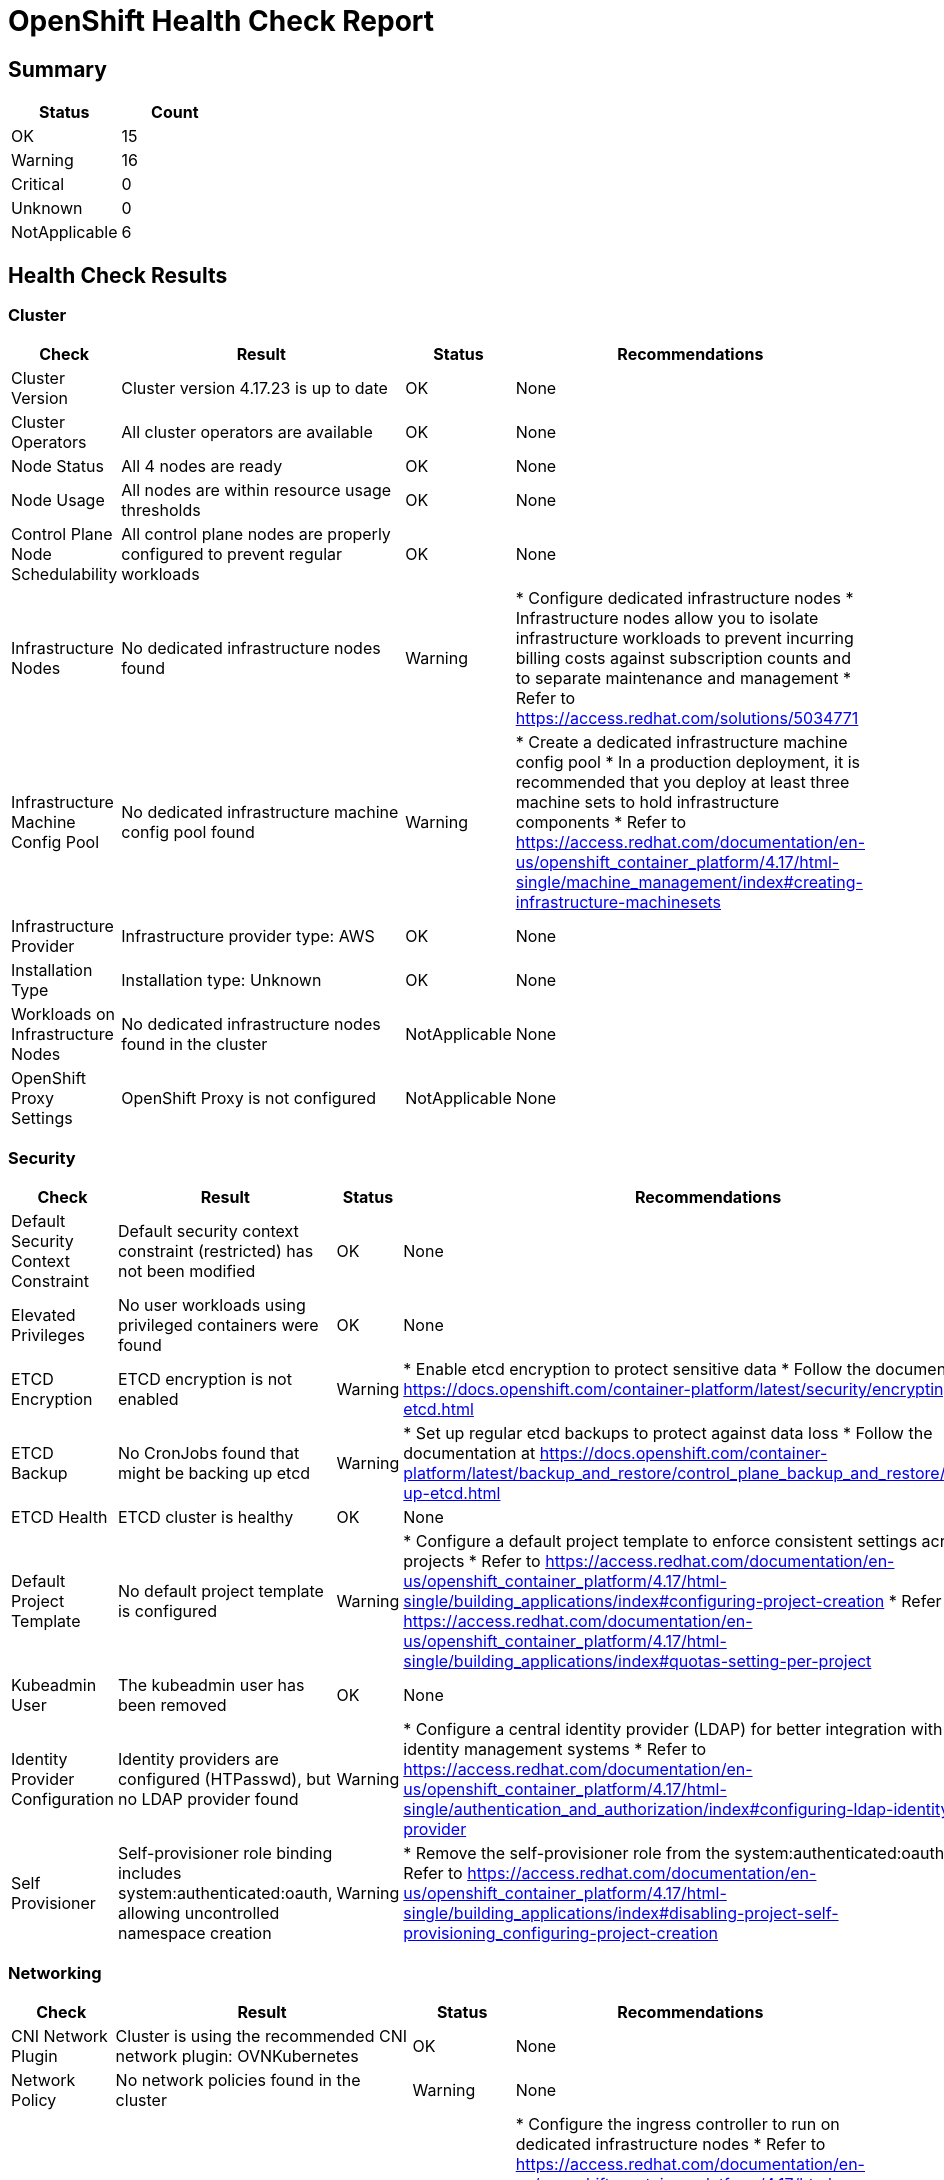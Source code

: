 = OpenShift Health Check Report

ifdef::env-github[]
:tip-caption: :bulb:
:note-caption: :information_source:
:important-caption: :heavy_exclamation_mark:
:caution-caption: :fire:
:warning-caption: :warning:
endif::[]

== Summary

[cols="1,1", options="header"]
|===
|Status|Count

|OK|15
|Warning|16
|Critical|0
|Unknown|0
|NotApplicable|6
|===

== Health Check Results

=== Cluster

[cols="1,3,1,3", options="header"]
|===
|Check|Result|Status|Recommendations

|Cluster Version|Cluster version 4.17.23 is up to date|OK|None
|Cluster Operators|All cluster operators are available|OK|None
|Node Status|All 4 nodes are ready|OK|None
|Node Usage|All nodes are within resource usage thresholds|OK|None
|Control Plane Node Schedulability|All control plane nodes are properly configured to prevent regular workloads|OK|None
|Infrastructure Nodes|No dedicated infrastructure nodes found|Warning|* Configure dedicated infrastructure nodes
* Infrastructure nodes allow you to isolate infrastructure workloads to prevent incurring billing costs against subscription counts and to separate maintenance and management
* Refer to https://access.redhat.com/solutions/5034771

|Infrastructure Machine Config Pool|No dedicated infrastructure machine config pool found|Warning|* Create a dedicated infrastructure machine config pool
* In a production deployment, it is recommended that you deploy at least three machine sets to hold infrastructure components
* Refer to https://access.redhat.com/documentation/en-us/openshift_container_platform/4.17/html-single/machine_management/index#creating-infrastructure-machinesets

|Infrastructure Provider|Infrastructure provider type: AWS|OK|None
|Installation Type|Installation type: Unknown|OK|None
|Workloads on Infrastructure Nodes|No dedicated infrastructure nodes found in the cluster|NotApplicable|None
|OpenShift Proxy Settings|OpenShift Proxy is not configured|NotApplicable|None
|===

=== Security

[cols="1,3,1,3", options="header"]
|===
|Check|Result|Status|Recommendations

|Default Security Context Constraint|Default security context constraint (restricted) has not been modified|OK|None
|Elevated Privileges|No user workloads using privileged containers were found|OK|None
|ETCD Encryption|ETCD encryption is not enabled|Warning|* Enable etcd encryption to protect sensitive data
* Follow the documentation at https://docs.openshift.com/container-platform/latest/security/encrypting-etcd.html

|ETCD Backup|No CronJobs found that might be backing up etcd|Warning|* Set up regular etcd backups to protect against data loss
* Follow the documentation at https://docs.openshift.com/container-platform/latest/backup_and_restore/control_plane_backup_and_restore/backing-up-etcd.html

|ETCD Health|ETCD cluster is healthy|OK|None
|Default Project Template|No default project template is configured|Warning|* Configure a default project template to enforce consistent settings across new projects
* Refer to https://access.redhat.com/documentation/en-us/openshift_container_platform/4.17/html-single/building_applications/index#configuring-project-creation
* Refer to https://access.redhat.com/documentation/en-us/openshift_container_platform/4.17/html-single/building_applications/index#quotas-setting-per-project

|Kubeadmin User|The kubeadmin user has been removed|OK|None
|Identity Provider Configuration|Identity providers are configured (HTPasswd), but no LDAP provider found|Warning|* Configure a central identity provider (LDAP) for better integration with existing identity management systems
* Refer to https://access.redhat.com/documentation/en-us/openshift_container_platform/4.17/html-single/authentication_and_authorization/index#configuring-ldap-identity-provider

|Self Provisioner|Self-provisioner role binding includes system:authenticated:oauth, allowing uncontrolled namespace creation|Warning|* Remove the self-provisioner role from the system:authenticated:oauth group
* Refer to https://access.redhat.com/documentation/en-us/openshift_container_platform/4.17/html-single/building_applications/index#disabling-project-self-provisioning_configuring-project-creation

|===

=== Networking

[cols="1,3,1,3", options="header"]
|===
|Check|Result|Status|Recommendations

|CNI Network Plugin|Cluster is using the recommended CNI network plugin: OVNKubernetes|OK|None
|Network Policy|No network policies found in the cluster|Warning|None
|Ingress Controller|Ingress controller has 2 configuration issues|Warning|* Configure the ingress controller to run on dedicated infrastructure nodes
* Refer to https://access.redhat.com/documentation/en-us/openshift_container_platform/4.17/html-single/networking/index#nw-ingress-controller-configuration-parameters_configuring-ingress
* Increase the number of ingress controller replicas to at least 3 for high availability
* Refer to https://access.redhat.com/documentation/en-us/openshift_container_platform/4.17/html-single/networking/index#configuring-ingress

|===

=== Monitoring

[cols="1,3,1,3", options="header"]
|===
|Check|Result|Status|Recommendations

|Monitoring Storage|OpenShift monitoring components do not have persistent storage configured|Warning|* Configure persistent storage for monitoring components
* Refer to https://access.redhat.com/documentation/en-us/openshift_container_platform/4.17/html-single/monitoring/configuring-the-monitoring-stack
* Refer to https://access.redhat.com/documentation/en-us/openshift_container_platform/4.17/html-single/monitoring/index#configuring_persistent_storage_configuring-the-monitoring-stack

|User Workload Monitoring|User workload monitoring is enabled|OK|None
|OpenShift Logging Installation|OpenShift Logging is not installed|Warning|None
|OpenShift Logging Health|OpenShift Logging is not installed|NotApplicable|None
|OpenShift Logging Storage|OpenShift Logging is not installed|NotApplicable|None
|Log Forwarding|OpenShift Logging is not installed|NotApplicable|None
|Logging Component Placement|OpenShift Logging is not installed|NotApplicable|None
|Service Monitors|No ServiceMonitors found for application metrics monitoring|Warning|* Create ServiceMonitors for your applications to collect custom metrics
* Refer to https://access.redhat.com/documentation/en-us/openshift_container_platform/4.17/html-single/monitoring/index#specifying-how-a-service-is-monitored

|===

=== Applications

[cols="1,3,1,3", options="header"]
|===
|Check|Result|Status|Recommendations

|Application Probes|Many user workloads are missing probes: 100.0% missing readiness probes, 50.0% missing liveness probes|Warning|* Configure readiness and liveness probes for all user workloads
* Follow the Kubernetes documentation on pod lifecycle and probes: https://kubernetes.io/docs/concepts/workloads/pods/pod-lifecycle/#container-probes

|Resource Quotas|Only 0.0% of user namespaces (0 out of 2) have both resource quotas and limit ranges configured|Warning|* Configure resource quotas and limit ranges for all user namespaces
* Follow the Kubernetes documentation on resource quotas: https://kubernetes.io/docs/concepts/policy/resource-quotas/
* Follow the Kubernetes documentation on limit ranges: https://kubernetes.io/docs/concepts/policy/limit-range/

|EmptyDir Volumes|No user workloads are using emptyDir volumes|OK|None
|===

=== Storage

[cols="1,3,1,3", options="header"]
|===
|Check|Result|Status|Recommendations

|Storage Classes|Default storage class 'gp3-csi' is configured, but no ReadWriteMany (RWX) capable storage class found|Warning|* Consider adding a storage class that supports ReadWriteMany access mode for shared storage needs

|Persistent Volumes|All 0 persistent volumes are healthy|OK|None
|Storage Performance|No storage classes with explicit performance characteristics found|Warning|* Consider defining storage classes with different performance tiers
* Label storage classes with performance characteristics for better workload placement

|===

== Detailed Results

=== Cluster Version

*ID:* cluster-version

*Description:* Checks if the cluster is running the latest version of OpenShift

*Category:* Cluster

*Status:* OK

*Message:* Cluster version 4.17.23 is up to date

*Details:*

----
apiVersion: v1
items:
- apiVersion: config.openshift.io/v1
  kind: ClusterVersion
  metadata:
    creationTimestamp: "2025-04-13T07:54:32Z"
    generation: 2
    name: version
    resourceVersion: "30890"
    uid: 34bdd9cd-2ad6-4996-b4cd-21f09f96a111
  spec:
    channel: stable-4.17
    clusterID: 7c74295f-6c40-4d88-9d1f-7da121d26360
  status:
    availableUpdates: null
    capabilities:
      enabledCapabilities:
      - Build
      - CSISnapshot
      - CloudControllerManager
      - CloudCredential
      - Console
      - DeploymentConfig
      - ImageRegistry
      - Ingress
      - Insights
      - MachineAPI
      - NodeTuning
      - OperatorLifecycleManager
      - Storage
      - baremetal
      - marketplace
      - openshift-samples
      knownCapabilities:
      - Build
      - CSISnapshot
      - CloudControllerManager
      - CloudCredential
      - Console
      - DeploymentConfig
      - ImageRegistry
      - Ingress
      - Insights
      - MachineAPI
      - NodeTuning
      - OperatorLifecycleManager
      - Storage
      - baremetal
      - marketplace
      - openshift-samples
    conditions:
    - lastTransitionTime: "2025-04-13T07:54:57Z"
      status: "True"
      type: RetrievedUpdates
    - lastTransitionTime: "2025-04-13T07:54:57Z"
      message: Capabilities match configured spec
      reason: AsExpected
      status: "False"
      type: ImplicitlyEnabledCapabilities
    - lastTransitionTime: "2025-04-13T07:54:57Z"
      message: Payload loaded version="4.17.23" image="quay.io/openshift-release-dev/ocp-release@sha256:7e8b4557c0a15765440c543ab50cd591bb94f0745c20564e5f15d57bf5f76a82"
        architecture="amd64"
      reason: PayloadLoaded
      status: "True"
      type: ReleaseAccepted
    - lastTransitionTime: "2025-04-13T08:28:50Z"
      message: Done applying 4.17.23
      status: "True"
      type: Available
    - lastTransitionTime: "2025-04-13T08:51:50Z"
      status: "False"
      type: Failing
    - lastTransitionTime: "2025-04-13T08:28:50Z"
      message: Cluster version is 4.17.23
      status: "False"
      type: Progressing
    desired:
      channels:
      - candidate-4.17
      - candidate-4.18
      - eus-4.18
      - fast-4.17
      - fast-4.18
      - stable-4.17
      - stable-4.18
      image: quay.io/openshift-release-dev/ocp-release@sha256:7e8b4557c0a15765440c543ab50cd591bb94f0745c20564e5f15d57bf5f76a82
      url: https://access.redhat.com/errata/RHSA-2025:3297
      version: 4.17.23
    history:
    - completionTime: "2025-04-13T08:28:50Z"
      image: quay.io/openshift-release-dev/ocp-release@sha256:7e8b4557c0a15765440c543ab50cd591bb94f0745c20564e5f15d57bf5f76a82
      startedTime: "2025-04-13T07:54:57Z"
      state: Completed
      verified: false
      version: 4.17.23
    observedGeneration: 2
    versionHash: H9tjXrL6NpQ=
kind: List
metadata:
  resourceVersion: ""

----

*Execution Time:* 1.677006333s

'''

=== Cluster Operators

*ID:* cluster-operators

*Description:* Checks if all cluster operators are available

*Category:* Cluster

*Status:* OK

*Message:* All cluster operators are available

*Details:*

----
NAME                                       VERSION   AVAILABLE   PROGRESSING   DEGRADED   SINCE   MESSAGE
authentication                             4.17.23   True        False         False      80m     
baremetal                                  4.17.23   True        False         False      125m    
cloud-controller-manager                   4.17.23   True        False         False      129m    
cloud-credential                           4.17.23   True        False         False      132m    
cluster-autoscaler                         4.17.23   True        False         False      125m    
config-operator                            4.17.23   True        False         False      126m    
console                                    4.17.23   True        False         False      84m     
control-plane-machine-set                  4.17.23   True        False         False      125m    
csi-snapshot-controller                    4.17.23   True        False         False      125m    
dns                                        4.17.23   True        False         False      125m    
etcd                                       4.17.23   True        False         False      124m    
image-registry                             4.17.23   True        False         False      115m    
ingress                                    4.17.23   True        False         False      106m    
insights                                   4.17.23   True        False         False      120m    
kube-apiserver                             4.17.23   True        False         False      115m    
kube-controller-manager                    4.17.23   True        False         False      123m    
kube-scheduler                             4.17.23   True        False         False      119m    
kube-storage-version-migrator              4.17.23   True        False         False      126m    
machine-api                                4.17.23   True        False         False      115m    
machine-approver                           4.17.23   True        False         False      126m    
machine-config                             4.17.23   True        False         False      125m    
marketplace                                4.17.23   True        False         False      125m    
monitoring                                 4.17.23   True        False         False      106m    
network                                    4.17.23   True        False         False      127m    
node-tuning                                4.17.23   True        False         False      114m    
openshift-apiserver                        4.17.23   True        False         False      106m    
openshift-controller-manager               4.17.23   True        False         False      107m    
openshift-samples                          4.17.23   True        False         False      107m    
operator-lifecycle-manager                 4.17.23   True        False         False      125m    
operator-lifecycle-manager-catalog         4.17.23   True        False         False      125m    
operator-lifecycle-manager-packageserver   4.17.23   True        False         False      117m    
service-ca                                 4.17.23   True        False         False      126m    
storage                                    4.17.23   True        False         False      124m    

----

*Execution Time:* 1.746562208s

'''

=== Node Status

*ID:* node-status

*Description:* Checks if all nodes are ready

*Category:* Cluster

*Status:* OK

*Message:* All 4 nodes are ready

*Details:*

----
NAME                                        STATUS   ROLES                  AGE    VERSION
ip-10-0-34-160.eu-west-1.compute.internal   Ready    worker                 115m   v1.30.10
ip-10-0-37-145.eu-west-1.compute.internal   Ready    control-plane,master   130m   v1.30.10
ip-10-0-46-210.eu-west-1.compute.internal   Ready    worker                 118m   v1.30.10
ip-10-0-57-153.eu-west-1.compute.internal   Ready    worker                 115m   v1.30.10

----

*Execution Time:* 1.351726167s

'''

=== Node Usage

*ID:* node-usage

*Description:* Checks if nodes are within CPU and memory usage thresholds

*Category:* Cluster

*Status:* OK

*Message:* All nodes are within resource usage thresholds

*Details:*

----
NAME                                        CPU(cores)   CPU%   MEMORY(bytes)   MEMORY%   
ip-10-0-34-160.eu-west-1.compute.internal   309m         1%     2941Mi          4%        
ip-10-0-37-145.eu-west-1.compute.internal   671m         4%     8109Mi          13%       
ip-10-0-46-210.eu-west-1.compute.internal   233m         1%     2086Mi          3%        
ip-10-0-57-153.eu-west-1.compute.internal   436m         2%     2957Mi          4%        

----

*Execution Time:* 1.775248167s

'''

=== Control Plane Node Schedulability

*ID:* control-node-schedulable

*Description:* Checks if control plane nodes are marked as unschedulable for regular workloads

*Category:* Cluster

*Status:* OK

*Message:* All control plane nodes are properly configured to prevent regular workloads

*Details:*

----
NAME                                        STATUS   ROLES                  AGE    VERSION    INTERNAL-IP   EXTERNAL-IP   OS-IMAGE                                                KERNEL-VERSION                 CONTAINER-RUNTIME
ip-10-0-37-145.eu-west-1.compute.internal   Ready    control-plane,master   130m   v1.30.10   10.0.37.145   <none>        Red Hat Enterprise Linux CoreOS 417.94.202503241418-0   5.14.0-427.62.1.el9_4.x86_64   cri-o://1.30.11-2.rhaos4.17.git9e4d86d.el9

----

*Execution Time:* 1.361452833s

'''

=== Infrastructure Nodes

*ID:* infrastructure-nodes

*Description:* Checks if dedicated infrastructure nodes are configured

*Category:* Cluster

*Status:* Warning

*Message:* No dedicated infrastructure nodes found

*Recommendations:*

* Configure dedicated infrastructure nodes
* Infrastructure nodes allow you to isolate infrastructure workloads to prevent incurring billing costs against subscription counts and to separate maintenance and management
* Refer to https://access.redhat.com/solutions/5034771

*Execution Time:* 1.731092375s

'''

=== Infrastructure Machine Config Pool

*ID:* infra-machine-config-pool

*Description:* Checks if a dedicated infrastructure machine config pool exists

*Category:* Cluster

*Status:* Warning

*Message:* No dedicated infrastructure machine config pool found

*Recommendations:*

* Create a dedicated infrastructure machine config pool
* In a production deployment, it is recommended that you deploy at least three machine sets to hold infrastructure components
* Refer to https://access.redhat.com/documentation/en-us/openshift_container_platform/4.17/html-single/machine_management/index#creating-infrastructure-machinesets

*Details:*

----
NAME     CONFIG                                             UPDATED   UPDATING   DEGRADED   MACHINECOUNT   READYMACHINECOUNT   UPDATEDMACHINECOUNT   DEGRADEDMACHINECOUNT   AGE
master   rendered-master-43070e1234554ed0b7d22afef78e494a   True      False      False      1              1                   1                     0                      126m
worker   rendered-worker-c80ef53ecd38c6108f6ec39f470524c1   True      False      False      3              3                   3                     0                      126m

----

*Execution Time:* 2.156025375s

'''

=== Infrastructure Provider

*ID:* infrastructure-provider

*Description:* Checks the infrastructure provider configuration

*Category:* Cluster

*Status:* OK

*Message:* Infrastructure provider type: AWS

*Details:*

----
apiVersion: config.openshift.io/v1
kind: Infrastructure
metadata:
  creationTimestamp: "2025-04-13T07:54:26Z"
  generation: 1
  name: cluster
  resourceVersion: "518"
  uid: 799fb4b5-c590-4fd6-bc8a-3961410c0a1c
spec:
  cloudConfig:
    key: config
    name: cloud-provider-config
  platformSpec:
    aws: {}
    type: AWS
status:
  apiServerInternalURI: https://api-int.cluster-6cxmx.6cxmx.sandbox2376.opentlc.com:6443
  apiServerURL: https://api.cluster-6cxmx.6cxmx.sandbox2376.opentlc.com:6443
  controlPlaneTopology: SingleReplica
  cpuPartitioning: None
  etcdDiscoveryDomain: ""
  infrastructureName: cluster-6cxmx-7kpxc
  infrastructureTopology: HighlyAvailable
  platform: AWS
  platformStatus:
    aws:
      region: eu-west-1
    type: AWS

----

*Execution Time:* 1.665367709s

'''

=== Installation Type

*ID:* installation-type

*Description:* Checks the installation type of OpenShift

*Category:* Cluster

*Status:* OK

*Message:* Installation type: Unknown

*Details:*

----
Infrastructure Name: cluster-6cxmx-7kpxc

apiVersion: config.openshift.io/v1
kind: Infrastructure
metadata:
  creationTimestamp: "2025-04-13T07:54:26Z"
  generation: 1
  name: cluster
  resourceVersion: "518"
  uid: 799fb4b5-c590-4fd6-bc8a-3961410c0a1c
spec:
  cloudConfig:
    key: config
    name: cloud-provider-config
  platformSpec:
    aws: {}
    type: AWS
status:
  apiServerInternalURI: https://api-int.cluster-6cxmx.6cxmx.sandbox2376.opentlc.com:6443
  apiServerURL: https://api.cluster-6cxmx.6cxmx.sandbox2376.opentlc.com:6443
  controlPlaneTopology: SingleReplica
  cpuPartitioning: None
  etcdDiscoveryDomain: ""
  infrastructureName: cluster-6cxmx-7kpxc
  infrastructureTopology: HighlyAvailable
  platform: AWS
  platformStatus:
    aws:
      region: eu-west-1
    type: AWS

----

*Execution Time:* 1.693776791s

'''

=== Workloads on Infrastructure Nodes

*ID:* workload-off-infra-nodes

*Description:* Checks if user workloads are scheduled on infrastructure nodes

*Category:* Cluster

*Status:* NotApplicable

*Message:* No dedicated infrastructure nodes found in the cluster

*Execution Time:* 646.8915ms

'''

=== OpenShift Proxy Settings

*ID:* proxy-settings

*Description:* Checks the proxy configuration for the OpenShift cluster

*Category:* Cluster

*Status:* NotApplicable

*Message:* OpenShift Proxy is not configured

*Details:*

----
apiVersion: config.openshift.io/v1
kind: Proxy
metadata:
  creationTimestamp: "2025-04-13T07:54:28Z"
  generation: 1
  name: cluster
  resourceVersion: "537"
  uid: 79d324a3-fe9c-40da-a1d5-0857714e5530
spec:
  trustedCA:
    name: ""
status: {}

----

*Execution Time:* 1.631537542s

'''

=== Default Security Context Constraint

*ID:* cluster-default-scc

*Description:* Checks if the default security context constraint has been modified

*Category:* Security

*Status:* OK

*Message:* Default security context constraint (restricted) has not been modified

*Details:*

----
allowHostDirVolumePlugin: false
allowHostIPC: false
allowHostNetwork: false
allowHostPID: false
allowHostPorts: false
allowPrivilegeEscalation: true
allowPrivilegedContainer: false
allowedCapabilities: null
apiVersion: security.openshift.io/v1
defaultAddCapabilities: null
fsGroup:
  type: MustRunAs
groups: []
kind: SecurityContextConstraints
metadata:
  annotations:
    include.release.openshift.io/ibm-cloud-managed: "true"
    include.release.openshift.io/self-managed-high-availability: "true"
    include.release.openshift.io/single-node-developer: "true"
    kubernetes.io/description: restricted denies access to all host features and requires
      pods to be run with a UID, and SELinux context that are allocated to the namespace.
    release.openshift.io/create-only: "true"
  creationTimestamp: "2025-04-13T07:54:14Z"
  generation: 1
  name: restricted
  resourceVersion: "409"
  uid: f8ccecb2-f20f-4054-9aed-2f90953a497c
priority: null
readOnlyRootFilesystem: false
requiredDropCapabilities:
- KILL
- MKNOD
- SETUID
- SETGID
runAsUser:
  type: MustRunAsRange
seLinuxContext:
  type: MustRunAs
supplementalGroups:
  type: RunAsAny
users: []
volumes:
- configMap
- csi
- downwardAPI
- emptyDir
- ephemeral
- persistentVolumeClaim
- projected
- secret

----

*Execution Time:* 1.2424825s

'''

=== Elevated Privileges

*ID:* elevated-privileges

*Description:* Checks for workloads running with elevated privileges

*Category:* Security

*Status:* OK

*Message:* No user workloads using privileged containers were found

*Execution Time:* 1.739689958s

'''

=== ETCD Encryption

*ID:* etcd-encryption

*Description:* Checks if etcd encryption is enabled for sensitive data

*Category:* Security

*Status:* Warning

*Message:* ETCD encryption is not enabled

*Recommendations:*

* Enable etcd encryption to protect sensitive data
* Follow the documentation at https://docs.openshift.com/container-platform/latest/security/encrypting-etcd.html

*Details:*

----
apiVersion: v1
items:
- apiVersion: config.openshift.io/v1
  kind: APIServer
  metadata:
    annotations:
      include.release.openshift.io/ibm-cloud-managed: "true"
      include.release.openshift.io/self-managed-high-availability: "true"
      oauth-apiserver.openshift.io/secure-token-storage: "true"
      release.openshift.io/create-only: "true"
    creationTimestamp: "2025-04-13T07:54:58Z"
    generation: 1
    name: cluster
    ownerReferences:
    - apiVersion: config.openshift.io/v1
      kind: ClusterVersion
      name: version
      uid: 34bdd9cd-2ad6-4996-b4cd-21f09f96a111
    resourceVersion: "808"
    uid: 372dd50d-975d-4f0c-ae8a-1a6e5efe7f3a
  spec:
    audit:
      profile: Default
kind: List
metadata:
  resourceVersion: ""

----

*Execution Time:* 1.650005541s

'''

=== ETCD Backup

*ID:* etcd-backup

*Description:* Checks if etcd backup is configured

*Category:* Security

*Status:* Warning

*Message:* No CronJobs found that might be backing up etcd

*Recommendations:*

* Set up regular etcd backups to protect against data loss
* Follow the documentation at https://docs.openshift.com/container-platform/latest/backup_and_restore/control_plane_backup_and_restore/backing-up-etcd.html

*Details:*

----
ETCD Cluster Operator status:
NAME   VERSION   AVAILABLE   PROGRESSING   DEGRADED   SINCE   MESSAGE
etcd   4.17.23   True        False         False      124m    

----

*Execution Time:* 1.710942458s

'''

=== ETCD Health

*ID:* etcd-health

*Description:* Checks the health of the etcd cluster

*Category:* Security

*Status:* OK

*Message:* ETCD cluster is healthy

*Details:*

----
ETCD Operator Information:
apiVersion: config.openshift.io/v1
kind: ClusterOperator
metadata:
  annotations:
    exclude.release.openshift.io/internal-openshift-hosted: "true"
    include.release.openshift.io/self-managed-high-availability: "true"
    include.release.openshift.io/single-node-developer: "true"
  creationTimestamp: "2025-04-13T07:54:57Z"
  generation: 1
  name: etcd
  ownerReferences:
  - apiVersion: config.openshift.io/v1
    controller: true
    kind: ClusterVersion
    name: version
    uid: 34bdd9cd-2ad6-4996-b4cd-21f09f96a111
  resourceVersion: "30158"
  uid: 51ec0b92-2098-4379-9708-8cdf5ec6a12a
spec: {}
status:
  conditions:
  - lastTransitionTime: "2025-04-13T08:19:20Z"
    message: |-
      NodeControllerDegraded: All master nodes are ready
      EtcdMembersDegraded: No unhealthy members found
    reason: AsExpected
    status: "False"
    type: Degraded
  - lastTransitionTime: "2025-04-13T08:19:20Z"
    message: |-
      NodeInstallerProgressing: 1 node is at revision 4
      EtcdMembersProgressing: No unstarted etcd members found
    reason: AsExpected
    status: "False"
    type: Progressing
  - lastTransitionTime: "2025-04-13T08:04:10Z"
    message: |-
      StaticPodsAvailable: 1 nodes are active; 1 node is at revision 4
      EtcdMembersAvailable: 1 members are available
    reason: AsExpected
    status: "True"
    type: Available
  - lastTransitionTime: "2025-04-13T08:02:10Z"
    message: All is well
    reason: AsExpected
    status: "True"
    type: Upgradeable
  - lastTransitionTime: "2025-04-13T08:02:10Z"
    reason: NoData
    status: Unknown
    type: EvaluationConditionsDetected
  extension: null
  relatedObjects:
  - group: operator.openshift.io
    name: cluster
    resource: etcds
  - group: ""
    name: openshift-config
    resource: namespaces
  - group: ""
    name: openshift-config-managed
    resource: namespaces
  - group: ""
    name: openshift-etcd-operator
    resource: namespaces
  - group: ""
    name: openshift-etcd
    resource: namespaces
  versions:
  - name: raw-internal
    version: 4.17.23
  - name: operator
    version: 4.17.23
  - name: etcd
    version: 4.17.23


ETCD Pods Information:
NAME                                             READY   STATUS    RESTARTS   AGE
etcd-ip-10-0-37-145.eu-west-1.compute.internal   4/4     Running   0          109m

----

*Execution Time:* 2.550000375s

'''

=== Default Project Template

*ID:* default-project-template

*Description:* Checks if a custom default project template is configured

*Category:* Security

*Status:* Warning

*Message:* No default project template is configured

*Recommendations:*

* Configure a default project template to enforce consistent settings across new projects
* Refer to https://access.redhat.com/documentation/en-us/openshift_container_platform/4.17/html-single/building_applications/index#configuring-project-creation
* Refer to https://access.redhat.com/documentation/en-us/openshift_container_platform/4.17/html-single/building_applications/index#quotas-setting-per-project

*Details:*

----
apiVersion: config.openshift.io/v1
kind: Project
metadata:
  annotations:
    include.release.openshift.io/ibm-cloud-managed: "true"
    include.release.openshift.io/self-managed-high-availability: "true"
    release.openshift.io/create-only: "true"
  creationTimestamp: "2025-04-13T07:55:16Z"
  generation: 1
  name: cluster
  ownerReferences:
  - apiVersion: config.openshift.io/v1
    kind: ClusterVersion
    name: version
    uid: 34bdd9cd-2ad6-4996-b4cd-21f09f96a111
  resourceVersion: "1621"
  uid: f4856665-a2ef-4e1e-92f6-d296169ecaf9
spec: {}

----

*Execution Time:* 2.481174333s

'''

=== Kubeadmin User

*ID:* kubeadmin-user

*Description:* Checks if the kubeadmin user still exists

*Category:* Security

*Status:* OK

*Message:* The kubeadmin user has been removed

*Details:*

----
Secret 'kubeadmin' not found in 'kube-system' namespace
----

*Execution Time:* 1.7196275s

'''

=== Identity Provider Configuration

*ID:* identity-provider

*Description:* Checks if a central identity provider (LDAP) is properly configured and secure

*Category:* Security

*Status:* Warning

*Message:* Identity providers are configured (HTPasswd), but no LDAP provider found

*Recommendations:*

* Configure a central identity provider (LDAP) for better integration with existing identity management systems
* Refer to https://access.redhat.com/documentation/en-us/openshift_container_platform/4.17/html-single/authentication_and_authorization/index#configuring-ldap-identity-provider

*Details:*

----
apiVersion: config.openshift.io/v1
kind: OAuth
metadata:
  annotations:
    include.release.openshift.io/ibm-cloud-managed: "true"
    include.release.openshift.io/self-managed-high-availability: "true"
    release.openshift.io/create-only: "true"
  creationTimestamp: "2025-04-13T07:55:14Z"
  generation: 2
  name: cluster
  ownerReferences:
  - apiVersion: config.openshift.io/v1
    kind: ClusterVersion
    name: version
    uid: 34bdd9cd-2ad6-4996-b4cd-21f09f96a111
  resourceVersion: "22974"
  uid: 24233435-e70f-4134-8d65-87494d13bdc5
spec:
  identityProviders:
  - htpasswd:
      fileData:
        name: htpasswd
    mappingMethod: claim
    name: htpasswd_provider
    type: HTPasswd

----

*Execution Time:* 2.040628708s

'''

=== Self Provisioner

*ID:* self-provisioner

*Description:* Checks if the self-provisioner role binding is configured to prevent uncontrolled namespace creation

*Category:* Security

*Status:* Warning

*Message:* Self-provisioner role binding includes system:authenticated:oauth, allowing uncontrolled namespace creation

*Recommendations:*

* Remove the self-provisioner role from the system:authenticated:oauth group
* Refer to https://access.redhat.com/documentation/en-us/openshift_container_platform/4.17/html-single/building_applications/index#disabling-project-self-provisioning_configuring-project-creation

*Details:*

----
apiVersion: rbac.authorization.k8s.io/v1
kind: ClusterRoleBinding
metadata:
  annotations:
    rbac.authorization.kubernetes.io/autoupdate: "true"
  creationTimestamp: "2025-04-13T08:04:19Z"
  name: self-provisioners
  resourceVersion: "10360"
  uid: 3a723a90-563d-41fd-97df-074658750793
roleRef:
  apiGroup: rbac.authorization.k8s.io
  kind: ClusterRole
  name: self-provisioner
subjects:
- apiGroup: rbac.authorization.k8s.io
  kind: Group
  name: system:authenticated:oauth

----

*Execution Time:* 2.144535334s

'''

=== CNI Network Plugin

*ID:* cni-network-plugin

*Description:* Checks if the cluster is using the recommended CNI network plugin

*Category:* Networking

*Status:* OK

*Message:* Cluster is using the recommended CNI network plugin: OVNKubernetes

*Details:*

----
apiVersion: v1
items:
- apiVersion: config.openshift.io/v1
  kind: Network
  metadata:
    creationTimestamp: "2025-04-13T07:54:28Z"
    generation: 3
    name: cluster
    resourceVersion: "22751"
    uid: a5de3c40-77c4-4c7c-9e15-e7f69a0c6404
  spec:
    clusterNetwork:
    - cidr: 10.128.0.0/14
      hostPrefix: 23
    externalIP:
      policy: {}
    networkDiagnostics:
      mode: ""
      sourcePlacement: {}
      targetPlacement: {}
    networkType: OVNKubernetes
    serviceNetwork:
    - 172.30.0.0/16
  status:
    clusterNetwork:
    - cidr: 10.128.0.0/14
      hostPrefix: 23
    clusterNetworkMTU: 8901
    conditions:
    - lastTransitionTime: "2025-04-13T08:28:50Z"
      message: ""
      observedGeneration: 0
      reason: AsExpected
      status: "True"
      type: NetworkDiagnosticsAvailable
    networkType: OVNKubernetes
    serviceNetwork:
    - 172.30.0.0/16
kind: List
metadata:
  resourceVersion: ""

----

*Execution Time:* 1.643092292s

'''

=== Network Policy

*ID:* network-policy

*Description:* Checks if network policies are configured for traffic control

*Category:* Networking

*Status:* Warning

*Message:* No network policies found in the cluster

*Details:*

----
No network policies configured
----

*Execution Time:* 1.1558875s

'''

=== Ingress Controller

*ID:* ingress-controller

*Description:* Checks if the ingress controller is properly configured

*Category:* Networking

*Status:* Warning

*Message:* Ingress controller has 2 configuration issues

*Recommendations:*

* Configure the ingress controller to run on dedicated infrastructure nodes
* Refer to https://access.redhat.com/documentation/en-us/openshift_container_platform/4.17/html-single/networking/index#nw-ingress-controller-configuration-parameters_configuring-ingress
* Increase the number of ingress controller replicas to at least 3 for high availability
* Refer to https://access.redhat.com/documentation/en-us/openshift_container_platform/4.17/html-single/networking/index#configuring-ingress

*Details:*

----
Issues:
Ingress controller is not placed on dedicated infrastructure nodes
Ingress controller has insufficient replicas: 2 (recommended: >= 3)

apiVersion: operator.openshift.io/v1
kind: IngressController
metadata:
  creationTimestamp: "2025-04-13T08:02:45Z"
  finalizers:
  - ingresscontroller.operator.openshift.io/finalizer-ingresscontroller
  generation: 2
  name: default
  namespace: openshift-ingress-operator
  resourceVersion: "29011"
  uid: 4b51055a-aec8-4cea-9045-e97d939c1e14
spec:
  clientTLS:
    clientCA:
      name: ""
    clientCertificatePolicy: ""
  defaultCertificate:
    name: cert-manager-ingress-cert
  httpCompression: {}
  httpEmptyRequestsPolicy: Respond
  httpErrorCodePages:
    name: ""
  replicas: 2
  tuningOptions:
    reloadInterval: 0s
  unsupportedConfigOverrides: null
status:
  availableReplicas: 2
  conditions:
  - lastTransitionTime: "2025-04-13T08:02:46Z"
    reason: Valid
    status: "True"
    type: Admitted
  - lastTransitionTime: "2025-04-13T08:21:47Z"
    message: The deployment has Available status condition set to True
    reason: DeploymentAvailable
    status: "True"
    type: DeploymentAvailable
  - lastTransitionTime: "2025-04-13T08:21:47Z"
    message: Minimum replicas requirement is met
    reason: DeploymentMinimumReplicasMet
    status: "True"
    type: DeploymentReplicasMinAvailable
  - lastTransitionTime: "2025-04-13T08:44:28Z"
    message: All replicas are available
    reason: DeploymentReplicasAvailable
    status: "True"
    type: DeploymentReplicasAllAvailable
  - lastTransitionTime: "2025-04-13T08:44:28Z"
    message: Deployment is not actively rolling out
    reason: DeploymentNotRollingOut
    status: "False"
    type: DeploymentRollingOut
  - lastTransitionTime: "2025-04-13T08:02:46Z"
    message: The endpoint publishing strategy supports a managed load balancer
    reason: WantedByEndpointPublishingStrategy
    status: "True"
    type: LoadBalancerManaged
  - lastTransitionTime: "2025-04-13T08:02:48Z"
    message: The LoadBalancer service is provisioned
    reason: LoadBalancerProvisioned
    status: "True"
    type: LoadBalancerReady
  - lastTransitionTime: "2025-04-13T08:02:46Z"
    message: LoadBalancer is not progressing
    reason: LoadBalancerNotProgressing
    status: "False"
    type: LoadBalancerProgressing
  - lastTransitionTime: "2025-04-13T08:02:46Z"
    message: DNS management is supported and zones are specified in the cluster DNS
      config.
    reason: Normal
    status: "True"
    type: DNSManaged
  - lastTransitionTime: "2025-04-13T08:03:36Z"
    message: The record is provisioned in all reported zones.
    reason: NoFailedZones
    status: "True"
    type: DNSReady
  - lastTransitionTime: "2025-04-13T08:21:47Z"
    status: "True"
    type: Available
  - lastTransitionTime: "2025-04-13T08:44:28Z"
    status: "False"
    type: Progressing
  - lastTransitionTime: "2025-04-13T08:21:47Z"
    status: "False"
    type: Degraded
  - lastTransitionTime: "2025-04-13T08:02:46Z"
    message: IngressController is upgradeable.
    reason: Upgradeable
    status: "True"
    type: Upgradeable
  - lastTransitionTime: "2025-04-13T08:02:46Z"
    message: No evaluation condition is detected.
    reason: NoEvaluationCondition
    status: "False"
    type: EvaluationConditionsDetected
  - lastTransitionTime: "2025-04-13T08:21:47Z"
    message: Canary route checks for the default ingress controller are successful
    reason: CanaryChecksSucceeding
    status: "True"
    type: CanaryChecksSucceeding
  domain: apps.cluster-6cxmx.6cxmx.sandbox2376.opentlc.com
  endpointPublishingStrategy:
    loadBalancer:
      dnsManagementPolicy: Managed
      providerParameters:
        aws:
          classicLoadBalancer:
            connectionIdleTimeout: 0s
          type: Classic
        type: AWS
      scope: External
    type: LoadBalancerService
  observedGeneration: 2
  selector: ingresscontroller.operator.openshift.io/deployment-ingresscontroller=default
  tlsProfile:
    ciphers:
    - ECDHE-ECDSA-AES128-GCM-SHA256
    - ECDHE-RSA-AES128-GCM-SHA256
    - ECDHE-ECDSA-AES256-GCM-SHA384
    - ECDHE-RSA-AES256-GCM-SHA384
    - ECDHE-ECDSA-CHACHA20-POLY1305
    - ECDHE-RSA-CHACHA20-POLY1305
    - DHE-RSA-AES128-GCM-SHA256
    - DHE-RSA-AES256-GCM-SHA384
    - TLS_AES_128_GCM_SHA256
    - TLS_AES_256_GCM_SHA384
    - TLS_CHACHA20_POLY1305_SHA256
    minTLSVersion: VersionTLS12

----

*Execution Time:* 4.568162291s

'''

=== Monitoring Storage

*ID:* monitoring-storage

*Description:* Checks if OpenShift monitoring components have persistent storage configured

*Category:* Monitoring

*Status:* Warning

*Message:* OpenShift monitoring components do not have persistent storage configured

*Recommendations:*

* Configure persistent storage for monitoring components
* Refer to https://access.redhat.com/documentation/en-us/openshift_container_platform/4.17/html-single/monitoring/configuring-the-monitoring-stack
* Refer to https://access.redhat.com/documentation/en-us/openshift_container_platform/4.17/html-single/monitoring/index#configuring_persistent_storage_configuring-the-monitoring-stack

*Details:*

----
Failed to get detailed monitoring ConfigMap information
----

*Execution Time:* 1.916885916s

'''

=== User Workload Monitoring

*ID:* user-workload-monitoring

*Description:* Checks if monitoring for user-defined projects is enabled

*Category:* Monitoring

*Status:* OK

*Message:* User workload monitoring is enabled

*Details:*

----
Failed to get detailed monitoring ConfigMap information
----

*Execution Time:* 2.023612875s

'''

=== OpenShift Logging Installation

*ID:* logging-install

*Description:* Checks if OpenShift Logging is installed and configured correctly

*Category:* Monitoring

*Status:* Warning

*Message:* OpenShift Logging is not installed

*Execution Time:* 1.341210667s

'''

=== OpenShift Logging Health

*ID:* logging-health

*Description:* Checks if OpenShift Logging components are functioning and healthy

*Category:* Monitoring

*Status:* NotApplicable

*Message:* OpenShift Logging is not installed

*Execution Time:* 1.183443834s

'''

=== OpenShift Logging Storage

*ID:* logging-storage

*Description:* Checks if Elasticsearch has sufficient storage space

*Category:* Monitoring

*Status:* NotApplicable

*Message:* OpenShift Logging is not installed

*Execution Time:* 1.173952042s

'''

=== Log Forwarding

*ID:* logging-forwarder

*Description:* Checks if log forwarding is configured for long-term storage

*Category:* Monitoring

*Status:* NotApplicable

*Message:* OpenShift Logging is not installed

*Execution Time:* 1.17322s

'''

=== Logging Component Placement

*ID:* logging-placement

*Description:* Checks if Elasticsearch pods are scheduled on appropriate nodes

*Category:* Monitoring

*Status:* NotApplicable

*Message:* OpenShift Logging is not installed

*Execution Time:* 1.202290584s

'''

=== Service Monitors

*ID:* service-monitors

*Description:* Checks if ServiceMonitors are configured for monitoring application metrics

*Category:* Monitoring

*Status:* Warning

*Message:* No ServiceMonitors found for application metrics monitoring

*Recommendations:*

* Create ServiceMonitors for your applications to collect custom metrics
* Refer to https://access.redhat.com/documentation/en-us/openshift_container_platform/4.17/html-single/monitoring/index#specifying-how-a-service-is-monitored

*Details:*

----
ServiceMonitors found:

No user ServiceMonitors found

----

*Execution Time:* 1.500018709s

'''

=== Application Probes

*ID:* application-probes

*Description:* Checks if applications have readiness and liveness probes configured

*Category:* Applications

*Status:* Warning

*Message:* Many user workloads are missing probes: 100.0% missing readiness probes, 50.0% missing liveness probes

*Recommendations:*

* Configure readiness and liveness probes for all user workloads
* Follow the Kubernetes documentation on pod lifecycle and probes: https://kubernetes.io/docs/concepts/workloads/pods/pod-lifecycle/#container-probes

*Details:*

----
Summary:
- Total user workloads: 2
- Workloads missing readiness probes: 2 (100.0%)
- Workloads missing liveness probes: 1 (50.0%)
- Workloads missing both probes: 1 (50.0%)

Affected namespaces:
- cert-manager

Affected workloads:
- Deployment 'cert-manager' in namespace 'cert-manager' is missing readiness probe
- Deployment 'cert-manager-cainjector' in namespace 'cert-manager' is missing both readiness and liveness probes


What are Readiness and Liveness Probes?

Readiness Probe: Determines if a container is ready to accept traffic. When a pod's readiness check fails, it is removed from service load balancers.

Liveness Probe: Determines if a container is still running as expected. When a liveness check fails, Kubernetes will restart the container.

Benefits of using probes:
- Prevents traffic from being sent to unready containers
- Automatically restarts unhealthy containers
- Improves application resilience and availability
- Facilitates smoother deployments and updates
- Provides better visibility into application health

----

*Execution Time:* 1.413361084s

'''

=== Resource Quotas

*ID:* resource-quotas

*Description:* Checks if resource quotas and limits are configured

*Category:* Applications

*Status:* Warning

*Message:* Only 0.0% of user namespaces (0 out of 2) have both resource quotas and limit ranges configured

*Recommendations:*

* Configure resource quotas and limit ranges for all user namespaces
* Follow the Kubernetes documentation on resource quotas: https://kubernetes.io/docs/concepts/policy/resource-quotas/
* Follow the Kubernetes documentation on limit ranges: https://kubernetes.io/docs/concepts/policy/limit-range/

*Details:*

----
Summary:
- Total user namespaces: 2
- Namespaces with resource quotas: 0 (0.0%)
- Namespaces with limit ranges: 0 (0.0%)
- Namespaces with both: 0 (0.0%)

Namespaces without resource quotas:
- cert-manager
- cert-manager-operator

Namespaces without limit ranges:
- cert-manager
- cert-manager-operator

Namespaces without both:
- cert-manager
- cert-manager-operator


What are Resource Quotas and Limit Ranges?

Resource Quotas: Define the total amount of resources a namespace can use. They limit the total CPU, memory, and other resources that can be consumed by all pods in a namespace.

Limit Ranges: Define default resource limits and requests for containers in a namespace. They can also enforce minimum and maximum resource usage limits.

Benefits of using Resource Quotas and Limit Ranges:
- Prevent resource starvation by limiting the total resources a namespace can consume
- Ensure fair resource allocation across namespaces
- Protect against runaway applications that might consume all available resources
- Enforce resource constraints and prevent resource leaks
- Help with capacity planning and cost management

----

*Execution Time:* 1.417010208s

'''

=== EmptyDir Volumes

*ID:* emptydir-volumes

*Description:* Checks for applications using emptyDir volumes, which are ephemeral and not recommended for persistent data

*Category:* Applications

*Status:* OK

*Message:* No user workloads are using emptyDir volumes

*Execution Time:* 1.643103292s

'''

=== Storage Classes

*ID:* storage-classes

*Description:* Checks if appropriate storage classes are configured

*Category:* Storage

*Status:* Warning

*Message:* Default storage class 'gp3-csi' is configured, but no ReadWriteMany (RWX) capable storage class found

*Recommendations:*

* Consider adding a storage class that supports ReadWriteMany access mode for shared storage needs

*Details:*

----
Available storage classes:
gp2-csi, gp3-csi

Detailed output:
NAME                PROVISIONER       RECLAIMPOLICY   VOLUMEBINDINGMODE      ALLOWVOLUMEEXPANSION   AGE
gp2-csi             ebs.csi.aws.com   Delete          WaitForFirstConsumer   true                   126m
gp3-csi (default)   ebs.csi.aws.com   Delete          WaitForFirstConsumer   true                   126m

----

*Execution Time:* 1.260425542s

'''

=== Persistent Volumes

*ID:* persistent-volumes

*Description:* Checks the health of persistent volumes

*Category:* Storage

*Status:* OK

*Message:* All 0 persistent volumes are healthy

*Execution Time:* 1.1678845s

'''

=== Storage Performance

*ID:* storage-performance

*Description:* Assesses storage performance characteristics

*Category:* Storage

*Status:* Warning

*Message:* No storage classes with explicit performance characteristics found

*Recommendations:*

* Consider defining storage classes with different performance tiers
* Label storage classes with performance characteristics for better workload placement

*Details:*

----
Storage Class Details:
apiVersion: v1
items:
- allowVolumeExpansion: true
  apiVersion: storage.k8s.io/v1
  kind: StorageClass
  metadata:
    creationTimestamp: "2025-04-13T08:02:16Z"
    name: gp2-csi
    resourceVersion: "5953"
    uid: 16e400cf-2bc4-439e-89da-38641f2cf419
  parameters:
    encrypted: "true"
    type: gp2
  provisioner: ebs.csi.aws.com
  reclaimPolicy: Delete
  volumeBindingMode: WaitForFirstConsumer
- allowVolumeExpansion: true
  apiVersion: storage.k8s.io/v1
  kind: StorageClass
  metadata:
    annotations:
      storageclass.kubernetes.io/is-default-class: "true"
    creationTimestamp: "2025-04-13T08:02:16Z"
    name: gp3-csi
    resourceVersion: "5949"
    uid: 8103f5a6-95c0-4796-9c37-8d2d210e21e9
  parameters:
    encrypted: "true"
    type: gp3
  provisioner: ebs.csi.aws.com
  reclaimPolicy: Delete
  volumeBindingMode: WaitForFirstConsumer
kind: List
metadata:
  resourceVersion: ""

----

*Execution Time:* 1.210304209s

'''

